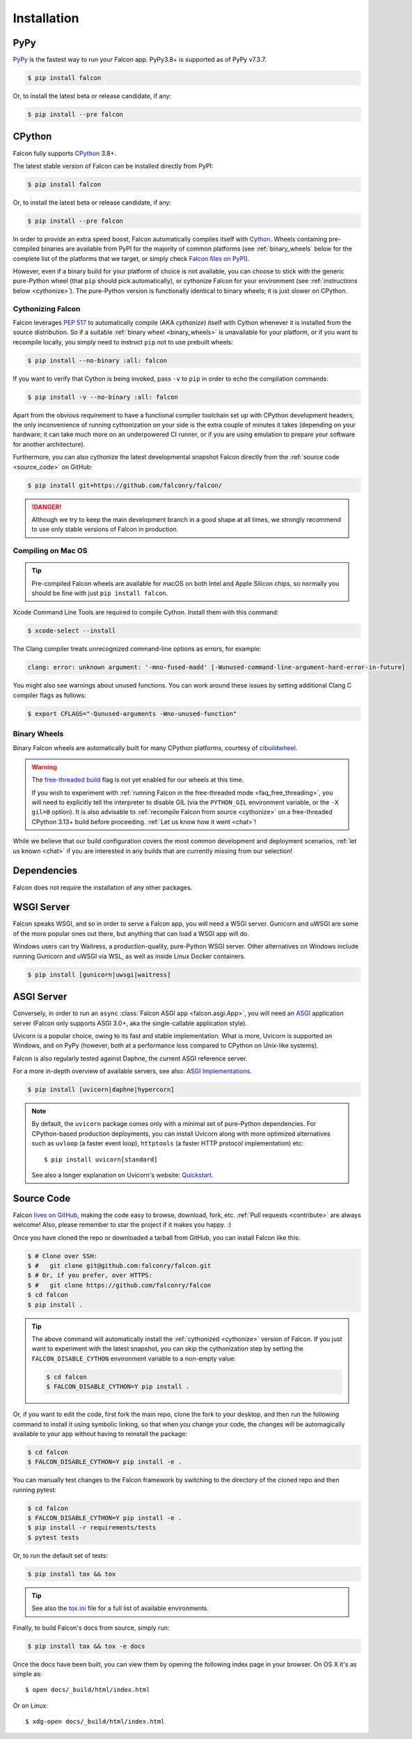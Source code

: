 .. _install:

Installation
============

PyPy
----

`PyPy <http://pypy.org/>`__ is the fastest way to run your Falcon app.
PyPy3.8+ is supported as of PyPy v7.3.7.

.. code:: bash

    $ pip install falcon

Or, to install the latest beta or release candidate, if any:

.. code:: bash

    $ pip install --pre falcon

CPython
-------

Falcon fully supports
`CPython <https://www.python.org/downloads/>`__ 3.8+.

The latest stable version of Falcon can be installed directly from PyPI:

.. code:: bash

    $ pip install falcon

Or, to install the latest beta or release candidate, if any:

.. code:: bash

    $ pip install --pre falcon

In order to provide an extra speed boost, Falcon automatically compiles itself
with `Cython <https://cython.org/>`__. Wheels containing pre-compiled binaries
are available from PyPI for the majority of common platforms (see
:ref:`binary_wheels` below for the complete list of the platforms that we
target, or simply check
`Falcon files on PyPI <https://pypi.org/project/falcon/#files>`__).

However, even if a binary build for your platform of choice is not available,
you can choose to stick with the generic pure-Python wheel (that ``pip`` should
pick automatically), or cythonize Falcon for your environment (see
:ref:`instructions below <cythonize>`).
The pure-Python version is functionally identical to binary wheels;
it is just slower on CPython.

.. _cythonize:

Cythonizing Falcon
^^^^^^^^^^^^^^^^^^

Falcon leverages `PEP 517 <https://peps.python.org/pep-0517/>`__ to
automatically compile (AKA *cythonize*) itself with Cython whenever it is
installed from the source distribution. So if a suitable
:ref:`binary wheel <binary_wheels>` is unavailable for your platform, or if you
want to recompile locally, you simply need to instruct ``pip`` not to use
prebuilt wheels:

.. code:: bash

    $ pip install --no-binary :all: falcon

If you want to verify that Cython is being invoked,
pass ``-v`` to ``pip`` in order to echo the compilation commands:

.. code:: bash

    $ pip install -v --no-binary :all: falcon

Apart from the obvious requirement to have a functional compiler toolchain set
up with CPython development headers, the only inconvenience of running
cythonization on your side is the extra couple of minutes it takes (depending
on your hardware; it can take much more on an underpowered CI runner, or if you
are using emulation to prepare your software for another architecture).

Furthermore, you can also cythonize the latest developmental snapshot Falcon
directly from the :ref:`source code <source_code>` on GitHub:

.. code:: bash

    $ pip install git+https://github.com/falconry/falcon/

.. danger::
    Although we try to keep the main development branch in a good shape at all
    times, we strongly recommend to use only stable versions of Falcon in
    production.

Compiling on Mac OS
^^^^^^^^^^^^^^^^^^^

.. tip::
    Pre-compiled Falcon wheels are available for macOS on both Intel and Apple
    Silicon chips, so normally you should be fine with just
    ``pip install falcon``.

Xcode Command Line Tools are required to compile Cython. Install them
with this command:

.. code:: bash

    $ xcode-select --install

The Clang compiler treats unrecognized command-line options as
errors, for example:

.. code:: bash

    clang: error: unknown argument: '-mno-fused-madd' [-Wunused-command-line-argument-hard-error-in-future]

You might also see warnings about unused functions. You can work around
these issues by setting additional Clang C compiler flags as follows:

.. code:: bash

    $ export CFLAGS="-Qunused-arguments -Wno-unused-function"

.. _binary_wheels:

Binary Wheels
^^^^^^^^^^^^^

Binary Falcon wheels are automatically built for many CPython platforms,
courtesy of `cibuildwheel <https://cibuildwheel.pypa.io/en/stable/>`__.

.. wheels:: .github/workflows/cibuildwheel.yaml

   The following table summarizes the wheel availability on different
   combinations of CPython versions vs CPython platforms:

.. warning::
    The `free-threaded build
    <https://docs.python.org/3.13/whatsnew/3.13.html#free-threaded-cpython>`__
    flag is not yet enabled for our wheels at this time.

    If you wish to experiment with
    :ref:`running Falcon in the free-threaded mode <faq_free_threading>`, you
    will need to explicitly tell the interpreter to disable GIL (via the
    ``PYTHON_GIL`` environment variable, or the ``-X gil=0`` option).
    It is also advisable to :ref:`recompile Falcon from source <cythonize>` on
    a free-threaded CPython 3.13+ build before proceeding.
    :ref:`Let us know how it went <chat>`!

While we believe that our build configuration covers the most common
development and deployment scenarios, :ref:`let us known <chat>` if you are
interested in any builds that are currently missing from our selection!

Dependencies
------------

Falcon does not require the installation of any other packages.

WSGI Server
-----------

Falcon speaks WSGI, and so in order to serve a Falcon app, you will
need a WSGI server. Gunicorn and uWSGI are some of the more popular
ones out there, but anything that can load a WSGI app will do.

Windows users can try Waitress, a production-quality, pure-Python WSGI server.
Other alternatives on Windows include running Gunicorn and uWSGI via WSL,
as well as inside Linux Docker containers.

.. code:: bash

    $ pip install [gunicorn|uwsgi|waitress]

.. _install_asgi_server:

ASGI Server
-----------

Conversely, in order to run an ``async``
:class:`Falcon ASGI app <falcon.asgi.App>`, you will need an
`ASGI <https://asgi.readthedocs.io/en/latest/>`_ application server
(Falcon only supports ASGI 3.0+, aka the single-callable application style).

Uvicorn is a popular choice, owing to its fast and stable
implementation. What is more, Uvicorn is supported on Windows, and on PyPy
(however, both at a performance loss compared to CPython on Unix-like systems).

Falcon is also regularly tested against Daphne, the current ASGI reference
server.

For a more in-depth overview of available servers, see also:
`ASGI Implementations <https://asgi.readthedocs.io/en/latest/implementations.html>`_.

.. code:: bash

    $ pip install [uvicorn|daphne|hypercorn]

.. note::

    By default, the ``uvicorn`` package comes only with a minimal set of
    pure-Python dependencies.
    For CPython-based production deployments, you can install Uvicorn along
    with more optimized alternatives such as ``uvloop`` (a faster event loop),
    ``httptools`` (a faster HTTP protocol implementation) etc::

        $ pip install uvicorn[standard]

    See also a longer explanation on Uvicorn's website:
    `Quickstart <https://www.uvicorn.org/#quickstart>`_.

.. _source_code:

Source Code
-----------

Falcon `lives on GitHub <https://github.com/falconry/falcon>`_, making the
code easy to browse, download, fork, etc. :ref:`Pull requests <contribute>`
are always welcome!
Also, please remember to star the project if it makes you happy. :)

Once you have cloned the repo or downloaded a tarball from GitHub, you
can install Falcon like this:

.. code:: bash

    $ # Clone over SSH:
    $ #   git clone git@github.com:falconry/falcon.git
    $ # Or, if you prefer, over HTTPS:
    $ #   git clone https://github.com/falconry/falcon
    $ cd falcon
    $ pip install .

.. tip::
    The above command will automatically install the
    :ref:`cythonized <cythonize>` version of Falcon. If you just want to
    experiment with the latest snapshot, you can skip the cythonization step by
    setting the ``FALCON_DISABLE_CYTHON`` environment variable to a non-empty
    value:

    .. code:: bash

        $ cd falcon
        $ FALCON_DISABLE_CYTHON=Y pip install .

Or, if you want to edit the code, first fork the main repo, clone the fork
to your desktop, and then run the following command to install it using
symbolic linking, so that when you change your code, the changes will be
automagically available to your app without having to reinstall the package:

.. code:: bash

    $ cd falcon
    $ FALCON_DISABLE_CYTHON=Y pip install -e .

You can manually test changes to the Falcon framework by switching to the
directory of the cloned repo and then running pytest:

.. code:: bash

    $ cd falcon
    $ FALCON_DISABLE_CYTHON=Y pip install -e .
    $ pip install -r requirements/tests
    $ pytest tests

Or, to run the default set of tests:

.. code:: bash

    $ pip install tox && tox

.. tip::

    See also the `tox.ini <https://github.com/falconry/falcon/blob/master/tox.ini>`_
    file for a full list of available environments.

Finally, to build Falcon's docs from source, simply run:

.. code:: bash

    $ pip install tox && tox -e docs

Once the docs have been built, you can view them by opening the following
index page in your browser. On OS X it's as simple as::

    $ open docs/_build/html/index.html

Or on Linux::

    $ xdg-open docs/_build/html/index.html
